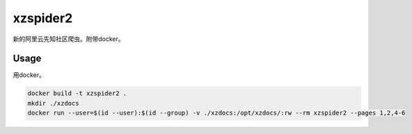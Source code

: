 xzspider2
=========

新的阿里云先知社区爬虫。附带docker。

Usage
-----

用docker。

.. code-block:: bash

    docker build -t xzspider2 .
    mkdir ./xzdocs
    docker run --user=$(id --user):$(id --group) -v ./xzdocs:/opt/xzdocs/:rw --rm xzspider2 --pages 1,2,4-6
